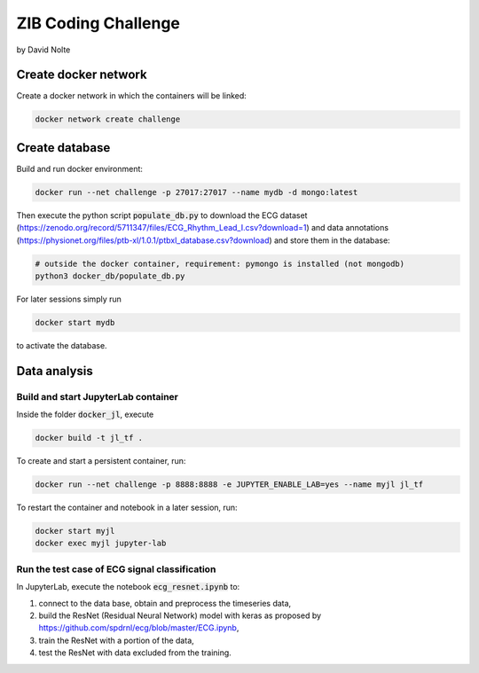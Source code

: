====================
ZIB Coding Challenge
====================

by David Nolte

Create docker network
=====================

Create a docker network in which the containers will be linked:

.. code:: shell

   docker network create challenge

Create database
===============

Build and run docker environment:

.. code:: shell

   docker run --net challenge -p 27017:27017 --name mydb -d mongo:latest

Then execute the python script :code:`populate_db.py` to download the ECG dataset (https://zenodo.org/record/5711347/files/ECG_Rhythm_Lead_I.csv?download=1)
and data annotations (https://physionet.org/files/ptb-xl/1.0.1/ptbxl_database.csv?download)
and store them in the database:

.. code:: shell
   
   # outside the docker container, requirement: pymongo is installed (not mongodb)
   python3 docker_db/populate_db.py

For later sessions simply run

.. code:: shell

   docker start mydb

to activate the database.


Data analysis
=============

Build and start JupyterLab container
------------------------------------

Inside the folder :code:`docker_jl`, execute

.. code:: shell

   docker build -t jl_tf .

To create and start a persistent container, run:

.. code:: shell

   docker run --net challenge -p 8888:8888 -e JUPYTER_ENABLE_LAB=yes --name myjl jl_tf

To restart the container and notebook in a later session, run:

.. code:: shell

   docker start myjl
   docker exec myjl jupyter-lab


Run the test case of ECG signal classification 
-----------------------------------------------

In JupyterLab, execute the notebook :code:`ecg_resnet.ipynb` to:

1. connect to the data base, obtain and preprocess the timeseries data,
2. build the  ResNet (Residual Neural Network) model with keras as proposed by https://github.com/spdrnl/ecg/blob/master/ECG.ipynb,
3. train the ResNet with a portion of the data,
4. test the ResNet with data excluded from the training.

